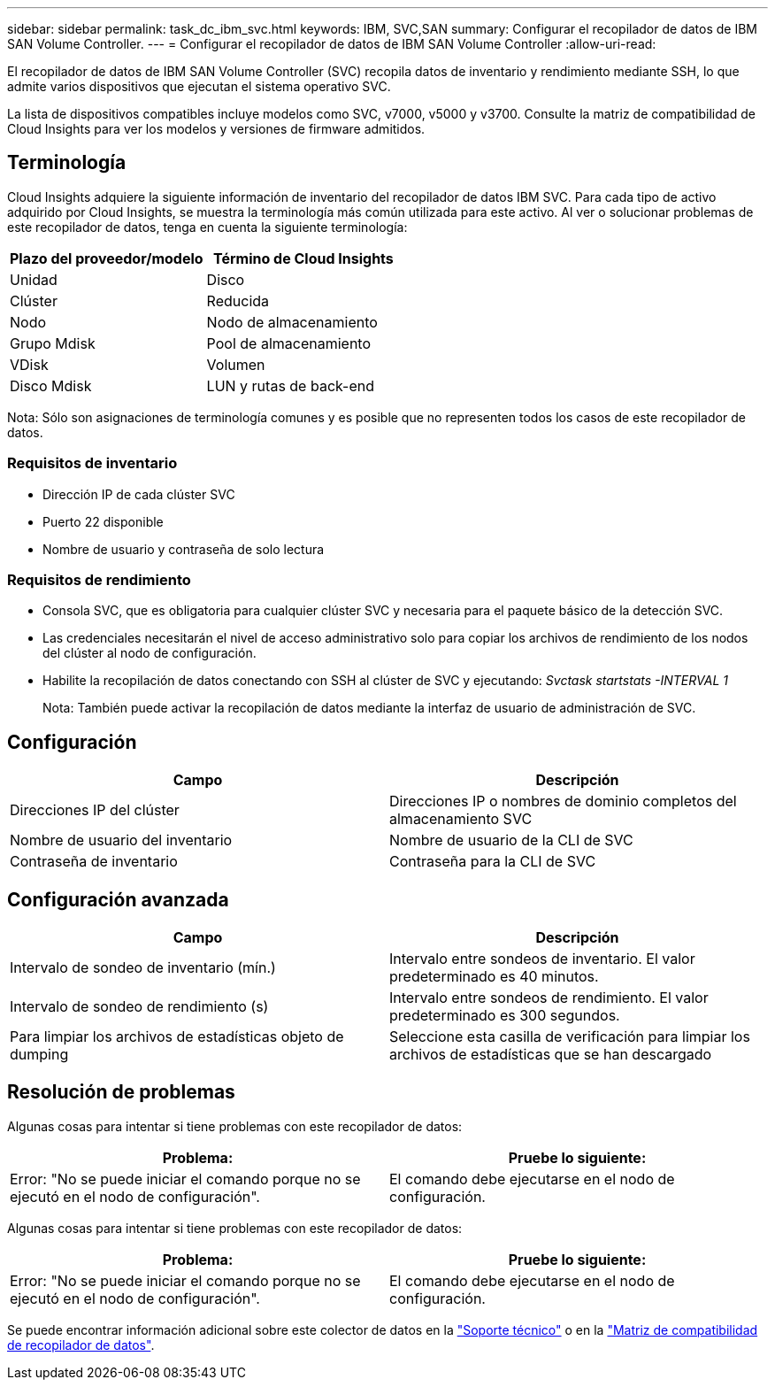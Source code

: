 ---
sidebar: sidebar 
permalink: task_dc_ibm_svc.html 
keywords: IBM, SVC,SAN 
summary: Configurar el recopilador de datos de IBM SAN Volume Controller. 
---
= Configurar el recopilador de datos de IBM SAN Volume Controller
:allow-uri-read: 


[role="lead"]
El recopilador de datos de IBM SAN Volume Controller (SVC) recopila datos de inventario y rendimiento mediante SSH, lo que admite varios dispositivos que ejecutan el sistema operativo SVC.

La lista de dispositivos compatibles incluye modelos como SVC, v7000, v5000 y v3700. Consulte la matriz de compatibilidad de Cloud Insights para ver los modelos y versiones de firmware admitidos.



== Terminología

Cloud Insights adquiere la siguiente información de inventario del recopilador de datos IBM SVC. Para cada tipo de activo adquirido por Cloud Insights, se muestra la terminología más común utilizada para este activo. Al ver o solucionar problemas de este recopilador de datos, tenga en cuenta la siguiente terminología:

[cols="2*"]
|===
| Plazo del proveedor/modelo | Término de Cloud Insights 


| Unidad | Disco 


| Clúster | Reducida 


| Nodo | Nodo de almacenamiento 


| Grupo Mdisk | Pool de almacenamiento 


| VDisk | Volumen 


| Disco Mdisk | LUN y rutas de back-end 
|===
Nota: Sólo son asignaciones de terminología comunes y es posible que no representen todos los casos de este recopilador de datos.



=== Requisitos de inventario

* Dirección IP de cada clúster SVC
* Puerto 22 disponible
* Nombre de usuario y contraseña de solo lectura




=== Requisitos de rendimiento

* Consola SVC, que es obligatoria para cualquier clúster SVC y necesaria para el paquete básico de la detección SVC.
* Las credenciales necesitarán el nivel de acceso administrativo solo para copiar los archivos de rendimiento de los nodos del clúster al nodo de configuración.
* Habilite la recopilación de datos conectando con SSH al clúster de SVC y ejecutando: _Svctask startstats -INTERVAL 1_
+
Nota: También puede activar la recopilación de datos mediante la interfaz de usuario de administración de SVC.





== Configuración

[cols="2*"]
|===
| Campo | Descripción 


| Direcciones IP del clúster | Direcciones IP o nombres de dominio completos del almacenamiento SVC 


| Nombre de usuario del inventario | Nombre de usuario de la CLI de SVC 


| Contraseña de inventario | Contraseña para la CLI de SVC 
|===


== Configuración avanzada

[cols="2*"]
|===
| Campo | Descripción 


| Intervalo de sondeo de inventario (mín.) | Intervalo entre sondeos de inventario. El valor predeterminado es 40 minutos. 


| Intervalo de sondeo de rendimiento (s) | Intervalo entre sondeos de rendimiento. El valor predeterminado es 300 segundos. 


| Para limpiar los archivos de estadísticas objeto de dumping | Seleccione esta casilla de verificación para limpiar los archivos de estadísticas que se han descargado 
|===


== Resolución de problemas

Algunas cosas para intentar si tiene problemas con este recopilador de datos:

[cols="2*"]
|===
| Problema: | Pruebe lo siguiente: 


| Error: "No se puede iniciar el comando porque no se ejecutó en el nodo de configuración". | El comando debe ejecutarse en el nodo de configuración. 
|===
Algunas cosas para intentar si tiene problemas con este recopilador de datos:

[cols="2*"]
|===
| Problema: | Pruebe lo siguiente: 


| Error: "No se puede iniciar el comando porque no se ejecutó en el nodo de configuración". | El comando debe ejecutarse en el nodo de configuración. 
|===
Se puede encontrar información adicional sobre este colector de datos en la link:concept_requesting_support.html["Soporte técnico"] o en la link:https://docs.netapp.com/us-en/cloudinsights/CloudInsightsDataCollectorSupportMatrix.pdf["Matriz de compatibilidad de recopilador de datos"].
